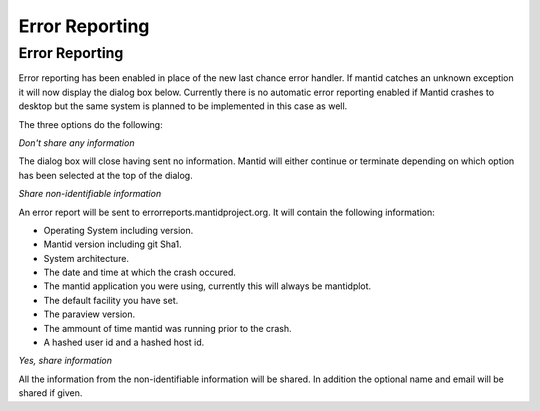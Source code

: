 ===============
Error Reporting
===============

Error Reporting
---------------

Error reporting has been enabled in place of the new last chance error handler. If mantid catches an unknown exception it will now display the dialog box below. Currently there is no automatic error reporting enabled if Mantid crashes to desktop but the same system is planned to be implemented in this case as well.

.. image::  /images/errorReporter.png
   :align: centre
   :width: 800px

The three options do the following:

*Don't share any information*

The dialog box will close having sent no information. Mantid will either continue or terminate depending on which option has been selected at the top of the dialog.

*Share non-identifiable information*

An error report will be sent to errorreports.mantidproject.org. It will contain the following information:
 
- Operating System including version.
- Mantid version including git Sha1.
- System architecture.
- The date and time at which the crash occured.
- The mantid application you were using, currently this will always be mantidplot.
- The default facility you have set.
- The paraview version.
- The ammount of time mantid was running prior to the crash.
- A hashed user id and a hashed host id.

*Yes, share information*

All the information from the non-identifiable information will be shared. In addition the optional name and email will be shared if given. 


